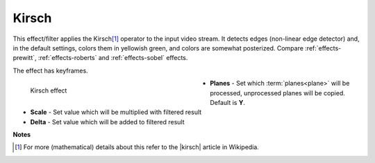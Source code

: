 .. meta::

   :description: Do your first steps with Kdenlive video editor, using kirsch effect
   :keywords: KDE, Kdenlive, video editor, help, learn, easy, effects, filter, video effects, stylize, kirsch

.. metadata-placeholder

   :authors: - Bernd Jordan (https://discuss.kde.org/u/berndmj)

   :license: Creative Commons License SA 4.0


.. |kirsch| raw:: html

   <a href="https://en.wikipedia.org/wiki/Kirsch_operator" target="_blank">Kirsch operator</a>


.. _effects-kirsch:

Kirsch
======

This effect/filter applies the Kirsch\ [1]_ operator to the input video stream. It detects edges (non-linear edge detector) and, in the default settings, colors them in yellowish green, and colors are somewhat posterized. Compare :ref:`effects-prewitt`, :ref:`effects-roberts` and :ref:`effects-sobel` effects.

The effect has keyframes.

.. figure:: /images/effects_and_compositions/kdenlive2304_effects-kirsch.webp
   :width: 400px
   :figwidth: 400px
   :align: left
   :alt: kdenlive2304_effects-kirsch

   Kirsch effect

* **Planes** - Set which :term:`planes<plane>` will be processed, unprocessed planes will be copied. Default is **Y**.

* **Scale** - Set value which will be multiplied with filtered result

* **Delta** - Set value which will be added to filtered result

.. rst-class:: clear-both


**Notes**

.. [1] For more (mathematical) details about this refer to the |kirsch| article in Wikipedia.
